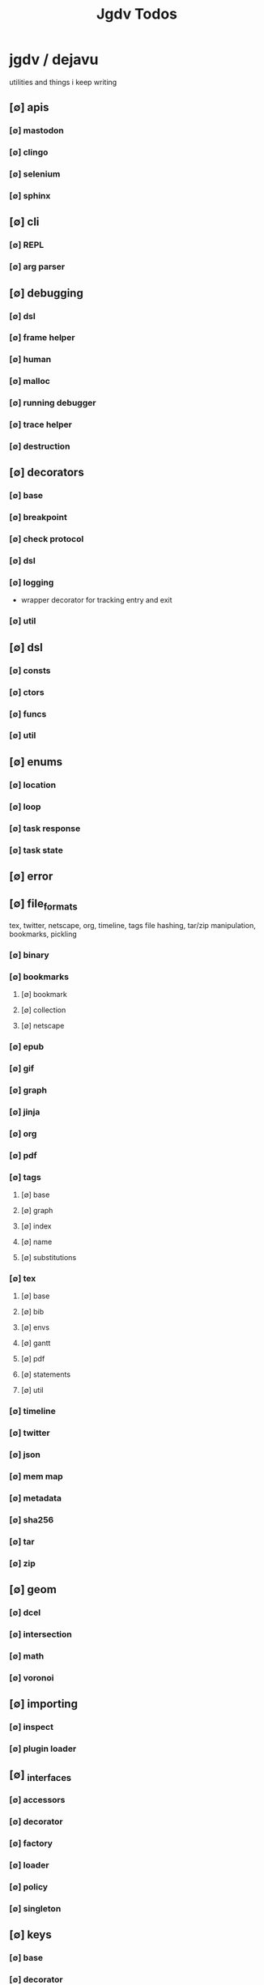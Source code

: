 #+TITLE: Jgdv Todos
#+STARTUP: agenda

* jgdv / dejavu
utilities and things i keep writing
** [∅] apis
*** [∅] mastodon
*** [∅] clingo
*** [∅] selenium
*** [∅] sphinx
** [∅] cli
*** [∅] REPL
*** [∅] arg parser
** [∅] debugging
*** [∅] dsl
*** [∅] frame helper
*** [∅] human
*** [∅] malloc
*** [∅] running debugger
*** [∅] trace helper
*** [∅] destruction
** [∅] decorators
*** [∅] base
*** [∅] breakpoint
*** [∅] check protocol
*** [∅] dsl
*** [∅] logging
    - wrapper decorator for tracking entry and exit

*** [∅] util
** [∅] dsl
*** [∅] consts
*** [∅] ctors
*** [∅] funcs
*** [∅] util
** [∅] enums
*** [∅] location
*** [∅] loop
*** [∅] task response
*** [∅] task state
** [∅] error
** [∅] file_formats
tex, twitter, netscape, org, timeline, tags
file hashing, tar/zip manipulation,
bookmarks, pickling
*** [∅] binary
*** [∅] bookmarks
**** [∅] bookmark
**** [∅] collection
**** [∅] netscape
*** [∅] epub
*** [∅] gif
*** [∅] graph
*** [∅] jinja
*** [∅] org
*** [∅] pdf
*** [∅] tags
**** [∅] base
**** [∅] graph
**** [∅] index
**** [∅] name
**** [∅] substitutions
*** [∅] tex
**** [∅] base
**** [∅] bib
**** [∅] envs
**** [∅] gantt
**** [∅] pdf
**** [∅] statements
**** [∅] util
*** [∅] timeline
*** [∅] twitter
*** [∅] json
*** [∅] mem map
*** [∅] metadata
*** [∅] sha256
*** [∅] tar
*** [∅] zip
** [∅] geom
*** [∅] dcel
*** [∅] intersection
*** [∅] math
*** [∅] voronoi
** [∅] importing
*** [∅] inspect
*** [∅] plugin loader
** [∅] _interfaces
*** [∅] accessors
*** [∅] decorator
*** [∅] factory
*** [∅] loader
*** [∅] policy
*** [∅] singleton
** [∅] keys
*** [∅] base
*** [∅] decorator
*** [∅] formatter
*** [∅] multikeys
*** [∅] path keys
*** [∅] simple keys
** [∅] location
*** [∅] locations
*** [∅] toml loc
** [∅] logging
*** [∅] colour
*** [∅] config
*** [∅] context
*** [∅] stdout capture
** [∅] math
*** [∅] colour
*** [∅] comparison
*** [∅] easings
*** [∅] matrices
*** [∅] parabola
*** [∅] quadratic
*** [∅] quantize
*** [∅] random
*** [∅] sorting
*** [∅] umath
*** [∅] utils
** [∅] mixins
*** [∅] enums
*** [∅] param spec
*** [∅] path manip
*** [∅] zipper
** [∅] setup
*** [∅] asyncio
**** [∅] client
**** [∅] server
*** [∅] gtk
*** [∅] hooks
*** [∅] importing
*** [∅] main
*** [∅] pyparsing
*** [∅] setup
*** [∅] tkinter
** [∅] spiders
*** [∅] caching
*** [∅] crawler
*** [∅] middleware
*** [∅] mixin
*** [∅] pipeline
*** [∅] spiders
** [∅] structs
*** [∅] artifact
*** [∅] coderef
*** [∅] graphs
*** [∅] heap
*** [∅] name
*** [∅] param spec
*** [∅] proxy
*** [∅] rational time
*** [∅] rbtree
*** [∅] regex
*** [∅] rete
*** [∅] time
*** [∅] trace
*** [∅] tree
*** [∅] trie
** [∅] testing
*** [∅] temp dir fixture
** [∅] utils
*** [∅] chain get
*** [∅] slice
** [∅] _types
** [∅] docs


* Links
